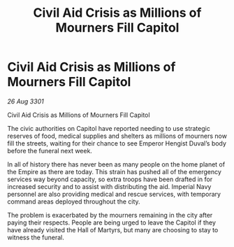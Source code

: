:PROPERTIES:
:ID:       5184f307-1e57-4b67-9d3b-be37681de57b
:END:
#+title: Civil Aid Crisis as Millions of Mourners Fill Capitol
#+filetags: :galnet:

* Civil Aid Crisis as Millions of Mourners Fill Capitol

/26 Aug 3301/

Civil Aid Crisis as Millions of Mourners Fill Capitol 
 
The civic authorities on Capitol have reported needing to use strategic reserves of food, medical supplies and shelters as millions of mourners now fill the streets, waiting for their chance to see Emperor Hengist Duval’s body before the funeral next week. 

In all of history there has never been as many people on the home planet of the Empire as there are today. This strain has pushed all of the emergency services way beyond capacity, so extra troops have been drafted in for increased security and to assist with distributing the aid. Imperial Navy personnel are also providing medical and rescue services, with temporary command areas deployed throughout the city. 

The problem is exacerbated by the mourners remaining in the city after paying their respects. People are being urged to leave the Capitol if they have already visited the Hall of Martyrs, but many are choosing to stay to witness the funeral.
